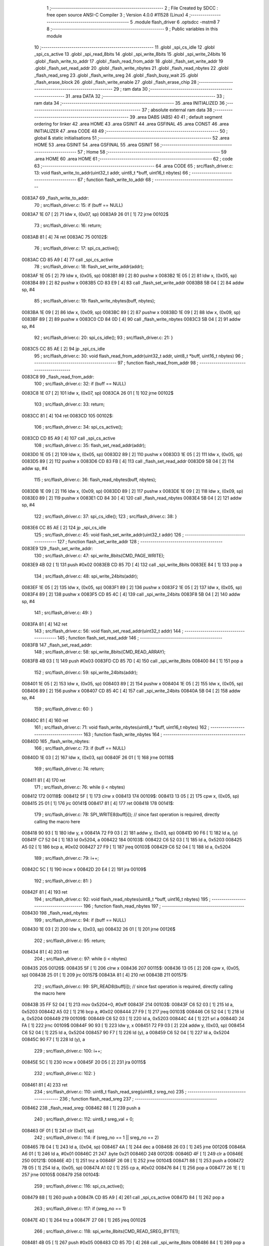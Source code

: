                                       1 ;--------------------------------------------------------
                                      2 ; File Created by SDCC : free open source ANSI-C Compiler
                                      3 ; Version 4.0.0 #11528 (Linux)
                                      4 ;--------------------------------------------------------
                                      5 	.module flash_driver
                                      6 	.optsdcc -mstm8
                                      7 	
                                      8 ;--------------------------------------------------------
                                      9 ; Public variables in this module
                                     10 ;--------------------------------------------------------
                                     11 	.globl _spi_cs_idle
                                     12 	.globl _spi_cs_active
                                     13 	.globl _spi_read_8bits
                                     14 	.globl _spi_write_8bits
                                     15 	.globl _spi_write_24bits
                                     16 	.globl _flash_write_to_addr
                                     17 	.globl _flash_read_from_addr
                                     18 	.globl _flash_set_write_addr
                                     19 	.globl _flash_set_read_addr
                                     20 	.globl _flash_write_nbytes
                                     21 	.globl _flash_read_nbytes
                                     22 	.globl _flash_read_sreg
                                     23 	.globl _flash_write_sreg
                                     24 	.globl _flash_busy_wait
                                     25 	.globl _flash_erase_block
                                     26 	.globl _flash_write_enable
                                     27 	.globl _flash_erase_chip
                                     28 ;--------------------------------------------------------
                                     29 ; ram data
                                     30 ;--------------------------------------------------------
                                     31 	.area DATA
                                     32 ;--------------------------------------------------------
                                     33 ; ram data
                                     34 ;--------------------------------------------------------
                                     35 	.area INITIALIZED
                                     36 ;--------------------------------------------------------
                                     37 ; absolute external ram data
                                     38 ;--------------------------------------------------------
                                     39 	.area DABS (ABS)
                                     40 
                                     41 ; default segment ordering for linker
                                     42 	.area HOME
                                     43 	.area GSINIT
                                     44 	.area GSFINAL
                                     45 	.area CONST
                                     46 	.area INITIALIZER
                                     47 	.area CODE
                                     48 
                                     49 ;--------------------------------------------------------
                                     50 ; global & static initialisations
                                     51 ;--------------------------------------------------------
                                     52 	.area HOME
                                     53 	.area GSINIT
                                     54 	.area GSFINAL
                                     55 	.area GSINIT
                                     56 ;--------------------------------------------------------
                                     57 ; Home
                                     58 ;--------------------------------------------------------
                                     59 	.area HOME
                                     60 	.area HOME
                                     61 ;--------------------------------------------------------
                                     62 ; code
                                     63 ;--------------------------------------------------------
                                     64 	.area CODE
                                     65 ;	src/flash_driver.c: 13: void flash_write_to_addr(uint32_t addr, uint8_t *buff, uint16_t nbytes)
                                     66 ;	-----------------------------------------
                                     67 ;	 function flash_write_to_addr
                                     68 ;	-----------------------------------------
      0083A7                         69 _flash_write_to_addr:
                                     70 ;	src/flash_driver.c: 15: if (buff == NULL)
      0083A7 1E 07            [ 2]   71 	ldw	x, (0x07, sp)
      0083A9 26 01            [ 1]   72 	jrne	00102$
                                     73 ;	src/flash_driver.c: 16: return;
      0083AB 81               [ 4]   74 	ret
      0083AC                         75 00102$:
                                     76 ;	src/flash_driver.c: 17: spi_cs_active();
      0083AC CD 85 A9         [ 4]   77 	call	_spi_cs_active
                                     78 ;	src/flash_driver.c: 18: flash_set_write_addr(addr);
      0083AF 1E 05            [ 2]   79 	ldw	x, (0x05, sp)
      0083B1 89               [ 2]   80 	pushw	x
      0083B2 1E 05            [ 2]   81 	ldw	x, (0x05, sp)
      0083B4 89               [ 2]   82 	pushw	x
      0083B5 CD 83 E9         [ 4]   83 	call	_flash_set_write_addr
      0083B8 5B 04            [ 2]   84 	addw	sp, #4
                                     85 ;	src/flash_driver.c: 19: flash_write_nbytes(buff, nbytes);
      0083BA 1E 09            [ 2]   86 	ldw	x, (0x09, sp)
      0083BC 89               [ 2]   87 	pushw	x
      0083BD 1E 09            [ 2]   88 	ldw	x, (0x09, sp)
      0083BF 89               [ 2]   89 	pushw	x
      0083C0 CD 84 0D         [ 4]   90 	call	_flash_write_nbytes
      0083C3 5B 04            [ 2]   91 	addw	sp, #4
                                     92 ;	src/flash_driver.c: 20: spi_cs_idle();
                                     93 ;	src/flash_driver.c: 21: }
      0083C5 CC 85 AE         [ 2]   94 	jp	_spi_cs_idle
                                     95 ;	src/flash_driver.c: 30: void flash_read_from_addr(uint32_t addr, uint8_t *buff, uint16_t nbytes)
                                     96 ;	-----------------------------------------
                                     97 ;	 function flash_read_from_addr
                                     98 ;	-----------------------------------------
      0083C8                         99 _flash_read_from_addr:
                                    100 ;	src/flash_driver.c: 32: if (buff == NULL)
      0083C8 1E 07            [ 2]  101 	ldw	x, (0x07, sp)
      0083CA 26 01            [ 1]  102 	jrne	00102$
                                    103 ;	src/flash_driver.c: 33: return;
      0083CC 81               [ 4]  104 	ret
      0083CD                        105 00102$:
                                    106 ;	src/flash_driver.c: 34: spi_cs_active();
      0083CD CD 85 A9         [ 4]  107 	call	_spi_cs_active
                                    108 ;	src/flash_driver.c: 35: flash_set_read_addr(addr);
      0083D0 1E 05            [ 2]  109 	ldw	x, (0x05, sp)
      0083D2 89               [ 2]  110 	pushw	x
      0083D3 1E 05            [ 2]  111 	ldw	x, (0x05, sp)
      0083D5 89               [ 2]  112 	pushw	x
      0083D6 CD 83 FB         [ 4]  113 	call	_flash_set_read_addr
      0083D9 5B 04            [ 2]  114 	addw	sp, #4
                                    115 ;	src/flash_driver.c: 36: flash_read_nbytes(buff, nbytes);
      0083DB 1E 09            [ 2]  116 	ldw	x, (0x09, sp)
      0083DD 89               [ 2]  117 	pushw	x
      0083DE 1E 09            [ 2]  118 	ldw	x, (0x09, sp)
      0083E0 89               [ 2]  119 	pushw	x
      0083E1 CD 84 30         [ 4]  120 	call	_flash_read_nbytes
      0083E4 5B 04            [ 2]  121 	addw	sp, #4
                                    122 ;	src/flash_driver.c: 37: spi_cs_idle();
                                    123 ;	src/flash_driver.c: 38: }
      0083E6 CC 85 AE         [ 2]  124 	jp	_spi_cs_idle
                                    125 ;	src/flash_driver.c: 45: void flash_set_write_addr(uint32_t addr)
                                    126 ;	-----------------------------------------
                                    127 ;	 function flash_set_write_addr
                                    128 ;	-----------------------------------------
      0083E9                        129 _flash_set_write_addr:
                                    130 ;	src/flash_driver.c: 47: spi_write_8bits(CMD_PAGE_WRITE);
      0083E9 4B 02            [ 1]  131 	push	#0x02
      0083EB CD 85 7D         [ 4]  132 	call	_spi_write_8bits
      0083EE 84               [ 1]  133 	pop	a
                                    134 ;	src/flash_driver.c: 48: spi_write_24bits(addr);
      0083EF 1E 05            [ 2]  135 	ldw	x, (0x05, sp)
      0083F1 89               [ 2]  136 	pushw	x
      0083F2 1E 05            [ 2]  137 	ldw	x, (0x05, sp)
      0083F4 89               [ 2]  138 	pushw	x
      0083F5 CD 85 4C         [ 4]  139 	call	_spi_write_24bits
      0083F8 5B 04            [ 2]  140 	addw	sp, #4
                                    141 ;	src/flash_driver.c: 49: }
      0083FA 81               [ 4]  142 	ret
                                    143 ;	src/flash_driver.c: 56: void flash_set_read_addr(uint32_t addr)
                                    144 ;	-----------------------------------------
                                    145 ;	 function flash_set_read_addr
                                    146 ;	-----------------------------------------
      0083FB                        147 _flash_set_read_addr:
                                    148 ;	src/flash_driver.c: 58: spi_write_8bits(CMD_READ_ARRAY);
      0083FB 4B 03            [ 1]  149 	push	#0x03
      0083FD CD 85 7D         [ 4]  150 	call	_spi_write_8bits
      008400 84               [ 1]  151 	pop	a
                                    152 ;	src/flash_driver.c: 59: spi_write_24bits(addr);
      008401 1E 05            [ 2]  153 	ldw	x, (0x05, sp)
      008403 89               [ 2]  154 	pushw	x
      008404 1E 05            [ 2]  155 	ldw	x, (0x05, sp)
      008406 89               [ 2]  156 	pushw	x
      008407 CD 85 4C         [ 4]  157 	call	_spi_write_24bits
      00840A 5B 04            [ 2]  158 	addw	sp, #4
                                    159 ;	src/flash_driver.c: 60: }
      00840C 81               [ 4]  160 	ret
                                    161 ;	src/flash_driver.c: 71: void flash_write_nbytes(uint8_t *buff, uint16_t nbytes)
                                    162 ;	-----------------------------------------
                                    163 ;	 function flash_write_nbytes
                                    164 ;	-----------------------------------------
      00840D                        165 _flash_write_nbytes:
                                    166 ;	src/flash_driver.c: 73: if (buff == NULL)
      00840D 1E 03            [ 2]  167 	ldw	x, (0x03, sp)
      00840F 26 01            [ 1]  168 	jrne	00118$
                                    169 ;	src/flash_driver.c: 74: return;
      008411 81               [ 4]  170 	ret
                                    171 ;	src/flash_driver.c: 76: while (i < nbytes)
      008412                        172 00118$:
      008412 5F               [ 1]  173 	clrw	x
      008413                        174 00109$:
      008413 13 05            [ 2]  175 	cpw	x, (0x05, sp)
      008415 25 01            [ 1]  176 	jrc	00141$
      008417 81               [ 4]  177 	ret
      008418                        178 00141$:
                                    179 ;	src/flash_driver.c: 78: SPI_WRITE8(buff[i]);    // since fast operation is required, directly calling the macro here
      008418 90 93            [ 1]  180 	ldw	y, x
      00841A 72 F9 03         [ 2]  181 	addw	y, (0x03, sp)
      00841D 90 F6            [ 1]  182 	ld	a, (y)
      00841F C7 52 04         [ 1]  183 	ld	0x5204, a
      008422                        184 00103$:
      008422 C6 52 03         [ 1]  185 	ld	a, 0x5203
      008425 A5 02            [ 1]  186 	bcp	a, #0x02
      008427 27 F9            [ 1]  187 	jreq	00103$
      008429 C6 52 04         [ 1]  188 	ld	a, 0x5204
                                    189 ;	src/flash_driver.c: 79: i++;
      00842C 5C               [ 1]  190 	incw	x
      00842D 20 E4            [ 2]  191 	jra	00109$
                                    192 ;	src/flash_driver.c: 81: }
      00842F 81               [ 4]  193 	ret
                                    194 ;	src/flash_driver.c: 92: void flash_read_nbytes(uint8_t *buff, uint16_t nbytes)
                                    195 ;	-----------------------------------------
                                    196 ;	 function flash_read_nbytes
                                    197 ;	-----------------------------------------
      008430                        198 _flash_read_nbytes:
                                    199 ;	src/flash_driver.c: 94: if (buff == NULL)
      008430 1E 03            [ 2]  200 	ldw	x, (0x03, sp)
      008432 26 01            [ 1]  201 	jrne	00126$
                                    202 ;	src/flash_driver.c: 95: return;
      008434 81               [ 4]  203 	ret
                                    204 ;	src/flash_driver.c: 97: while (i < nbytes)
      008435                        205 00126$:
      008435 5F               [ 1]  206 	clrw	x
      008436                        207 00115$:
      008436 13 05            [ 2]  208 	cpw	x, (0x05, sp)
      008438 25 01            [ 1]  209 	jrc	00157$
      00843A 81               [ 4]  210 	ret
      00843B                        211 00157$:
                                    212 ;	src/flash_driver.c: 99: SPI_READ8(buff[i]); // since fast operation is required, directly calling the macro here
      00843B 35 FF 52 04      [ 1]  213 	mov	0x5204+0, #0xff
      00843F                        214 00103$:
      00843F C6 52 03         [ 1]  215 	ld	a, 0x5203
      008442 A5 02            [ 1]  216 	bcp	a, #0x02
      008444 27 F9            [ 1]  217 	jreq	00103$
      008446 C6 52 04         [ 1]  218 	ld	a, 0x5204
      008449                        219 00109$:
      008449 C6 52 03         [ 1]  220 	ld	a, 0x5203
      00844C 44               [ 1]  221 	srl	a
      00844D 24 FA            [ 1]  222 	jrnc	00109$
      00844F 90 93            [ 1]  223 	ldw	y, x
      008451 72 F9 03         [ 2]  224 	addw	y, (0x03, sp)
      008454 C6 52 04         [ 1]  225 	ld	a, 0x5204
      008457 90 F7            [ 1]  226 	ld	(y), a
      008459 C6 52 04         [ 1]  227 	ld	a, 0x5204
      00845C 90 F7            [ 1]  228 	ld	(y), a
                                    229 ;	src/flash_driver.c: 100: i++;
      00845E 5C               [ 1]  230 	incw	x
      00845F 20 D5            [ 2]  231 	jra	00115$
                                    232 ;	src/flash_driver.c: 102: }
      008461 81               [ 4]  233 	ret
                                    234 ;	src/flash_driver.c: 110: uint8_t flash_read_sreg(uint8_t sreg_no)
                                    235 ;	-----------------------------------------
                                    236 ;	 function flash_read_sreg
                                    237 ;	-----------------------------------------
      008462                        238 _flash_read_sreg:
      008462 88               [ 1]  239 	push	a
                                    240 ;	src/flash_driver.c: 112: uint8_t sreg_val = 0; 
      008463 0F 01            [ 1]  241 	clr	(0x01, sp)
                                    242 ;	src/flash_driver.c: 114: if (sreg_no == 1 || sreg_no == 2)
      008465 7B 04            [ 1]  243 	ld	a, (0x04, sp)
      008467 4A               [ 1]  244 	dec	a
      008468 26 03            [ 1]  245 	jrne	00120$
      00846A A6 01            [ 1]  246 	ld	a, #0x01
      00846C 21                     247 	.byte 0x21
      00846D                        248 00120$:
      00846D 4F               [ 1]  249 	clr	a
      00846E                        250 00121$:
      00846E 4D               [ 1]  251 	tnz	a
      00846F 26 08            [ 1]  252 	jrne	00104$
      008471 88               [ 1]  253 	push	a
      008472 7B 05            [ 1]  254 	ld	a, (0x05, sp)
      008474 A1 02            [ 1]  255 	cp	a, #0x02
      008476 84               [ 1]  256 	pop	a
      008477 26 1E            [ 1]  257 	jrne	00105$
      008479                        258 00104$:
                                    259 ;	src/flash_driver.c: 116: spi_cs_active();
      008479 88               [ 1]  260 	push	a
      00847A CD 85 A9         [ 4]  261 	call	_spi_cs_active
      00847D 84               [ 1]  262 	pop	a
                                    263 ;	src/flash_driver.c: 117: if (sreg_no == 1)
      00847E 4D               [ 1]  264 	tnz	a
      00847F 27 08            [ 1]  265 	jreq	00102$
                                    266 ;	src/flash_driver.c: 118: spi_write_8bits(CMD_READ_SREG_BYTE1);
      008481 4B 05            [ 1]  267 	push	#0x05
      008483 CD 85 7D         [ 4]  268 	call	_spi_write_8bits
      008486 84               [ 1]  269 	pop	a
      008487 20 06            [ 2]  270 	jra	00103$
      008489                        271 00102$:
                                    272 ;	src/flash_driver.c: 120: spi_write_8bits(CMD_READ_SREG_BYTE2);
      008489 4B 35            [ 1]  273 	push	#0x35
      00848B CD 85 7D         [ 4]  274 	call	_spi_write_8bits
      00848E 84               [ 1]  275 	pop	a
      00848F                        276 00103$:
                                    277 ;	src/flash_driver.c: 122: sreg_val = spi_read_8bits();
      00848F CD 85 8E         [ 4]  278 	call	_spi_read_8bits
      008492 6B 01            [ 1]  279 	ld	(0x01, sp), a
                                    280 ;	src/flash_driver.c: 123: spi_cs_idle();
      008494 CD 85 AE         [ 4]  281 	call	_spi_cs_idle
      008497                        282 00105$:
                                    283 ;	src/flash_driver.c: 126: return sreg_val;
      008497 7B 01            [ 1]  284 	ld	a, (0x01, sp)
                                    285 ;	src/flash_driver.c: 127: }
      008499 5B 01            [ 2]  286 	addw	sp, #1
      00849B 81               [ 4]  287 	ret
                                    288 ;	src/flash_driver.c: 135: void flash_write_sreg(uint8_t sreg_byte1, uint8_t sreg_byte2)
                                    289 ;	-----------------------------------------
                                    290 ;	 function flash_write_sreg
                                    291 ;	-----------------------------------------
      00849C                        292 _flash_write_sreg:
                                    293 ;	src/flash_driver.c: 137: spi_cs_active();
      00849C CD 85 A9         [ 4]  294 	call	_spi_cs_active
                                    295 ;	src/flash_driver.c: 138: spi_write_8bits(CMD_WRITE_SREG);
      00849F 4B 01            [ 1]  296 	push	#0x01
      0084A1 CD 85 7D         [ 4]  297 	call	_spi_write_8bits
      0084A4 84               [ 1]  298 	pop	a
                                    299 ;	src/flash_driver.c: 139: spi_write_8bits(sreg_byte1);
      0084A5 7B 03            [ 1]  300 	ld	a, (0x03, sp)
      0084A7 88               [ 1]  301 	push	a
      0084A8 CD 85 7D         [ 4]  302 	call	_spi_write_8bits
      0084AB 84               [ 1]  303 	pop	a
                                    304 ;	src/flash_driver.c: 140: spi_write_8bits(sreg_byte2);
      0084AC 7B 04            [ 1]  305 	ld	a, (0x04, sp)
      0084AE 88               [ 1]  306 	push	a
      0084AF CD 85 7D         [ 4]  307 	call	_spi_write_8bits
      0084B2 84               [ 1]  308 	pop	a
                                    309 ;	src/flash_driver.c: 141: spi_cs_idle();
                                    310 ;	src/flash_driver.c: 142: }
      0084B3 CC 85 AE         [ 2]  311 	jp	_spi_cs_idle
                                    312 ;	src/flash_driver.c: 148: void flash_busy_wait()
                                    313 ;	-----------------------------------------
                                    314 ;	 function flash_busy_wait
                                    315 ;	-----------------------------------------
      0084B6                        316 _flash_busy_wait:
                                    317 ;	src/flash_driver.c: 153: do
      0084B6                        318 00101$:
                                    319 ;	src/flash_driver.c: 155: sreg_val = flash_read_sreg(1);
      0084B6 4B 01            [ 1]  320 	push	#0x01
      0084B8 CD 84 62         [ 4]  321 	call	_flash_read_sreg
      0084BB 5B 01            [ 2]  322 	addw	sp, #1
                                    323 ;	src/flash_driver.c: 156: } while (sreg_val & (1 << SREG_BYTE1_BSY));
      0084BD 44               [ 1]  324 	srl	a
      0084BE 25 F6            [ 1]  325 	jrc	00101$
                                    326 ;	src/flash_driver.c: 158: }
      0084C0 81               [ 4]  327 	ret
                                    328 ;	src/flash_driver.c: 167: void flash_erase_block(uint32_t addr, uint8_t cmd_block_erase)
                                    329 ;	-----------------------------------------
                                    330 ;	 function flash_erase_block
                                    331 ;	-----------------------------------------
      0084C1                        332 _flash_erase_block:
                                    333 ;	src/flash_driver.c: 169: spi_cs_active();
      0084C1 CD 85 A9         [ 4]  334 	call	_spi_cs_active
                                    335 ;	src/flash_driver.c: 170: spi_write_8bits(cmd_block_erase);
      0084C4 7B 07            [ 1]  336 	ld	a, (0x07, sp)
      0084C6 88               [ 1]  337 	push	a
      0084C7 CD 85 7D         [ 4]  338 	call	_spi_write_8bits
      0084CA 84               [ 1]  339 	pop	a
                                    340 ;	src/flash_driver.c: 171: spi_write_24bits(addr);
      0084CB 1E 05            [ 2]  341 	ldw	x, (0x05, sp)
      0084CD 89               [ 2]  342 	pushw	x
      0084CE 1E 05            [ 2]  343 	ldw	x, (0x05, sp)
      0084D0 89               [ 2]  344 	pushw	x
      0084D1 CD 85 4C         [ 4]  345 	call	_spi_write_24bits
      0084D4 5B 04            [ 2]  346 	addw	sp, #4
                                    347 ;	src/flash_driver.c: 172: spi_cs_idle();
                                    348 ;	src/flash_driver.c: 173: }
      0084D6 CC 85 AE         [ 2]  349 	jp	_spi_cs_idle
                                    350 ;	src/flash_driver.c: 179: void flash_write_enable()
                                    351 ;	-----------------------------------------
                                    352 ;	 function flash_write_enable
                                    353 ;	-----------------------------------------
      0084D9                        354 _flash_write_enable:
                                    355 ;	src/flash_driver.c: 181: spi_cs_active();
      0084D9 CD 85 A9         [ 4]  356 	call	_spi_cs_active
                                    357 ;	src/flash_driver.c: 182: spi_write_8bits(CMD_WRITE_ENABLE);
      0084DC 4B 06            [ 1]  358 	push	#0x06
      0084DE CD 85 7D         [ 4]  359 	call	_spi_write_8bits
      0084E1 84               [ 1]  360 	pop	a
                                    361 ;	src/flash_driver.c: 183: spi_cs_idle();
                                    362 ;	src/flash_driver.c: 184: }
      0084E2 CC 85 AE         [ 2]  363 	jp	_spi_cs_idle
                                    364 ;	src/flash_driver.c: 189: void flash_erase_chip()
                                    365 ;	-----------------------------------------
                                    366 ;	 function flash_erase_chip
                                    367 ;	-----------------------------------------
      0084E5                        368 _flash_erase_chip:
                                    369 ;	src/flash_driver.c: 191: spi_cs_active();
      0084E5 CD 85 A9         [ 4]  370 	call	_spi_cs_active
                                    371 ;	src/flash_driver.c: 192: spi_write_8bits(CMD_CHIP_ERASE);
      0084E8 4B 60            [ 1]  372 	push	#0x60
      0084EA CD 85 7D         [ 4]  373 	call	_spi_write_8bits
      0084ED 84               [ 1]  374 	pop	a
                                    375 ;	src/flash_driver.c: 193: spi_cs_idle();
                                    376 ;	src/flash_driver.c: 194: }
      0084EE CC 85 AE         [ 2]  377 	jp	_spi_cs_idle
                                    378 	.area CODE
                                    379 	.area CONST
                                    380 	.area INITIALIZER
                                    381 	.area CABS (ABS)
